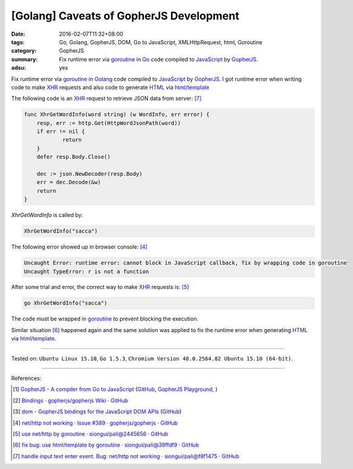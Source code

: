 [Golang] Caveats of GopherJS Development
########################################

:date: 2016-02-07T11:32+08:00
:tags: Go, Golang, GopherJS, DOM, Go to JavaScript, XMLHttpRequest, html, Goroutine
:category: GopherJS
:summary: Fix runtime error via goroutine_ in Go_ code compiled to JavaScript_
          by GopherJS_.
:adsu: yes

Fix runtime error via goroutine_ in Golang_ code compiled to JavaScript_ by
GopherJS_. I got runtime error when writing code to make XHR_ requests and also
code to generate HTML_ via `html/template`_

The following code is an XHR_ request to retrieve JSON data from server: [7]_

.. code-block:: go

    func XhrGetWordInfo(word string) (w WordInfo, err error) {
        resp, err := http.Get(HttpWordJsonPath(word))
        if err != nil {
                return
        }
        defer resp.Body.Close()

        dec := json.NewDecoder(resp.Body)
        err = dec.Decode(&w)
        return
    }

*XhrGetWordInfo* is called by:

.. code-block:: go

  XhrGetWordInfo("sacca")

The following error showed up in browser console: [4]_

.. code-block:: txt

  Uncaught Error: runtime error: cannot block in JavaScript callback, fix by wrapping code in goroutine
  Uncaught TypeError: r is not a function

After some trial and error, the correct way to make XHR_ requests is: [5]_

.. code-block:: go

  go XhrGetWordInfo("sacca")

The code must be wrapped in goroutine_ to prevent blocking the execution.

Similar situation [6]_ happened again and the same solution was applied to fix
the runtime error when generating HTML_ via `html/template`_.


----

Tested on: ``Ubuntu Linux 15.10``, ``Go 1.5.3``,
``Chromium Version 48.0.2564.82 Ubuntu 15.10 (64-bit)``.

----

References:

.. [1] `GopherJS - A compiler from Go to JavaScript <http://www.gopherjs.org/>`_
       (`GitHub <https://github.com/gopherjs/gopherjs>`__,
       `GopherJS Playground <http://www.gopherjs.org/playground/>`_,
       |godoc|)

.. [2] `Bindings · gopherjs/gopherjs Wiki · GitHub <https://github.com/gopherjs/gopherjs/wiki/bindings>`_

.. [3] `dom - GopherJS bindings for the JavaScript DOM APIs <https://godoc.org/honnef.co/go/js/dom>`_
       (`GitHub <https://github.com/dominikh/go-js-dom>`__)

.. [4] `net/http not working · Issue #389 · gopherjs/gopherjs · GitHub <https://github.com/gopherjs/gopherjs/issues/389>`_

.. [5] `use net/http by goroutine · siongui/pali@2445656 · GitHub <https://github.com/siongui/pali/commit/244565656c019a41625fd4337594b757cbfb606e>`_

.. [6] `fix bug: use html/template by goroutine · siongui/pali@39ffdf9 · GitHub <https://github.com/siongui/pali/commit/39ffdf9589c98fa8ed85a09a609cfe3e936897d8>`_

.. [7] `handle input text enter event. Bug: net/http not working · siongui/pali@f8f1475 · GitHub <https://github.com/siongui/pali/commit/f8f1475af0935419b29e7f79963e1d7e4a0b5944>`_

.. _Go: https://golang.org/
.. _Golang: https://golang.org/
.. _GopherJS: http://www.gopherjs.org/
.. _DOM: https://developer.mozilla.org/en-US/docs/Web/API/Document_Object_Model
.. _HTML: http://www.w3schools.com/html/
.. _JavaScript: https://en.wikipedia.org/wiki/JavaScript
.. _XHR: https://developer.mozilla.org/en-US/docs/Web/API/XMLHttpRequest
.. _goroutine: https://tour.golang.org/concurrency/1
.. _html/template: https://golang.org/pkg/html/template/

.. |godoc| image:: https://godoc.org/github.com/gopherjs/gopherjs/js?status.png
   :target: https://godoc.org/github.com/gopherjs/gopherjs/js
